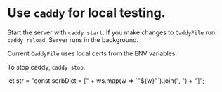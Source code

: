 * Use ~caddy~ for local testing.
  Start the server with =caddy start=. If you make changes to
  ~CaddyFile~ run =caddy reload=. Server runs in the background.

  Current ~CaddyFile~ uses local certs from the ENV variables.
  
  To stop caddy, =caddy stop=.


  let str = "const scrbDict = [" + ws.map(w => `"${w}"`).join(", ") + "]";

